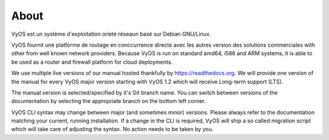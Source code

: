 .. _A propos:

#####
About
#####

VyOS est un système d'exploitation orieté réseaun basé sur Debian GNU/Linux.

VyOS fournit une platforme de routage en conccurrence directe avec les autres 
version des solutions commerciales with other from well known network providers. Because
VyOS is run on standard amd64, i586 and ARM systems, it is able to be used
as a router and firewall platform for cloud deployments.

We use multiple live versions of our manual hosted thankfully by
https://readthedocs.org. We will provide one version of the manual for every
VyOS major version starting with VyOS 1.2 which will receive Long-term support
(LTS).

The manual version is selected/specified by it's Git branch name. You can
switch between versions of the documentation by selecting the appropriate
branch on the bottom left corner.

VyOS CLI syntax may change between major (and sometimes minor) versions. Please
always refer to the documentation matching your current, running installation.
If a change in the CLI is required, VyOS will ship a so called migration script
which will take care of adjusting the syntax. No action needs to be taken by
you.
